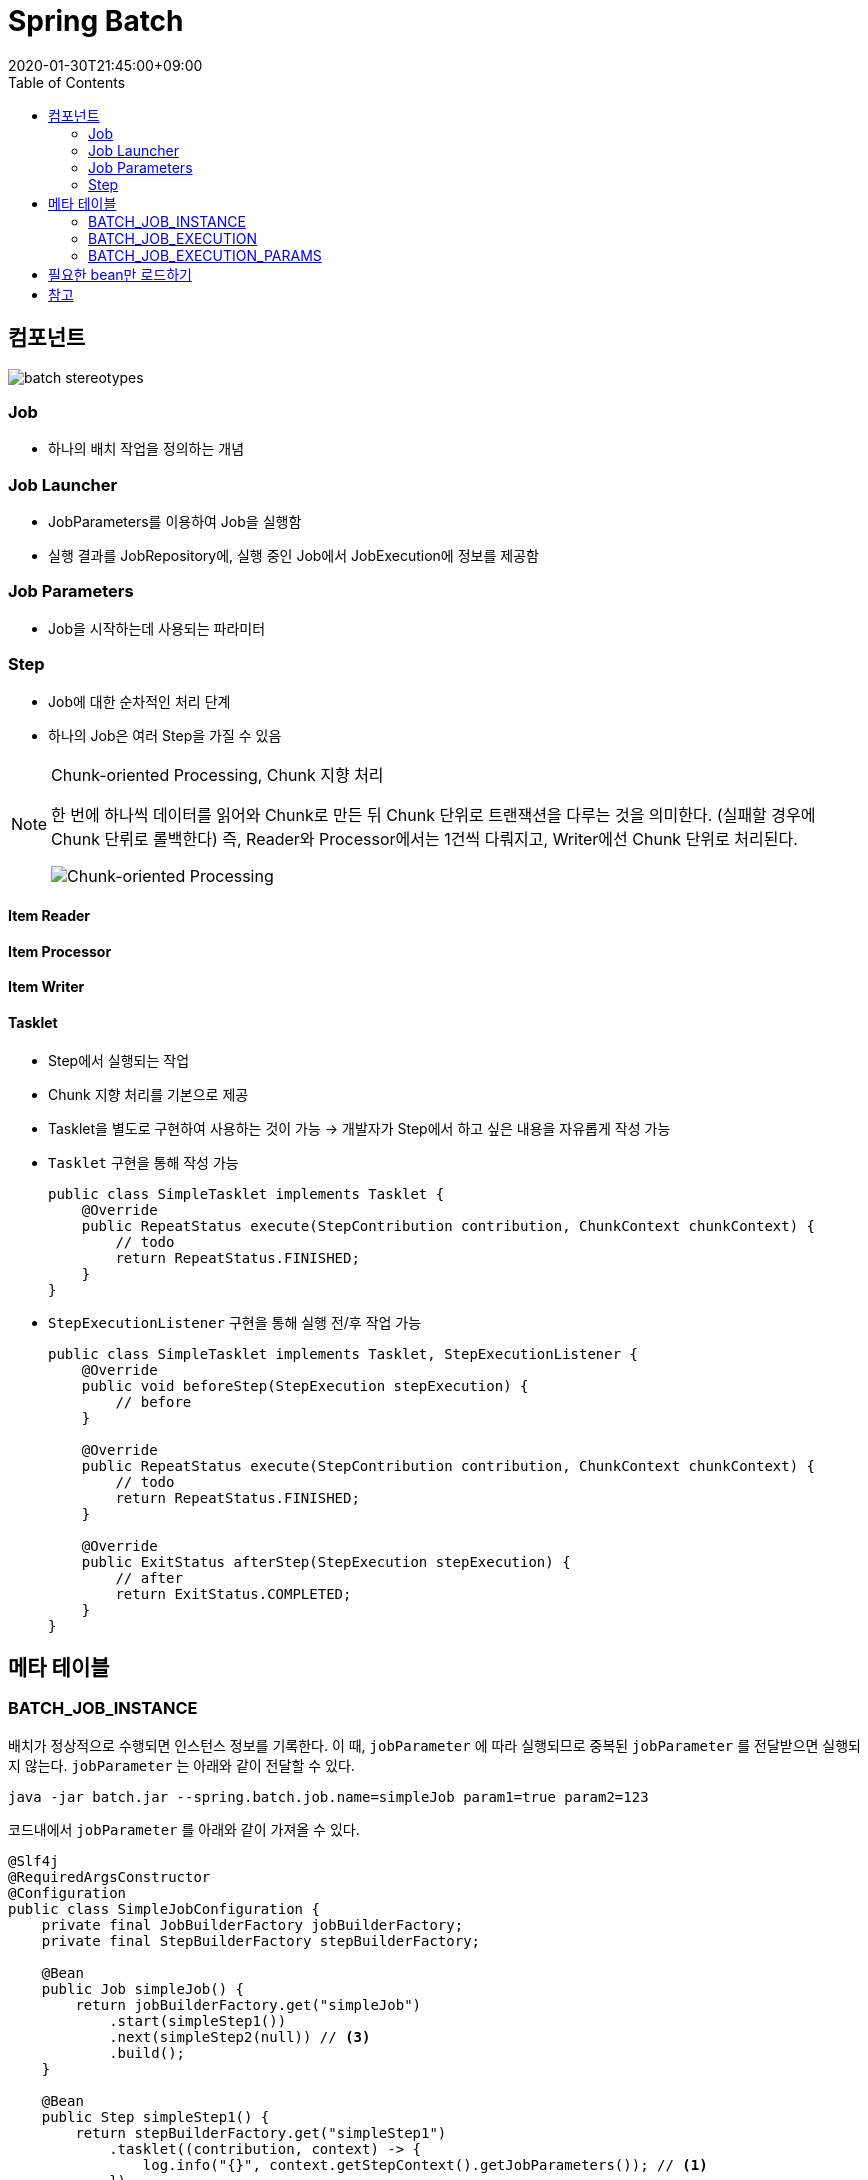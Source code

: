 = Spring Batch
:revdate: 2020-01-30T21:45:00+09:00
:toc:

== 컴포넌트

image:https://docs.spring.io/spring-batch/docs/current/reference/html/images/spring-batch-reference-model.png[batch stereotypes]

=== Job

* 하나의 배치 작업을 정의하는 개념


=== Job Launcher

* JobParameters를 이용하여 Job을 실행함
* 실행 결과를 JobRepository에, 실행 중인 Job에서 JobExecution에 정보를 제공함

=== Job Parameters

* Job을 시작하는데 사용되는 파라미터

=== Step

* Job에 대한 순차적인 처리 단계
* 하나의 Job은 여러 Step을 가질 수 있음

[NOTE]
.Chunk-oriented Processing, Chunk 지향 처리
====
한 번에 하나씩 데이터를 읽어와 Chunk로 만든 뒤 Chunk 단위로 트랜잭션을 다루는 것을 의미한다. (실패할 경우에 Chunk 단뤼로 롤백한다)
즉, Reader와 Processor에서는 1건씩 다뤄지고, Writer에선 Chunk 단위로 처리된다.

image:https://docs.spring.io/spring-batch/docs/4.0.x/reference/html/images/chunk-oriented-processing.png[Chunk-oriented Processing]
====

==== Item Reader
==== Item Processor
==== Item Writer
==== Tasklet

* Step에서 실행되는 작업
* Chunk 지향 처리를 기본으로 제공
* Tasklet을 별도로 구현하여 사용하는 것이 가능
  -> 개발자가 Step에서 하고 싶은 내용을 자유롭게 작성 가능
* `Tasklet` 구현을 통해 작성 가능
+
[source, java]
----
public class SimpleTasklet implements Tasklet {
    @Override
    public RepeatStatus execute(StepContribution contribution, ChunkContext chunkContext) {
        // todo
        return RepeatStatus.FINISHED;
    }
}
----
* `StepExecutionListener` 구현을 통해 실행 전/후 작업 가능
+
[source, java]
----
public class SimpleTasklet implements Tasklet, StepExecutionListener {
    @Override
    public void beforeStep(StepExecution stepExecution) {
        // before
    }

    @Override
    public RepeatStatus execute(StepContribution contribution, ChunkContext chunkContext) {
        // todo
        return RepeatStatus.FINISHED;
    }

    @Override
    public ExitStatus afterStep(StepExecution stepExecution) {
        // after
        return ExitStatus.COMPLETED;
    }
}
----

== 메타 테이블

=== BATCH_JOB_INSTANCE

배치가 정상적으로 수행되면 인스턴스 정보를 기록한다.
이 때, `jobParameter` 에 따라 실행되므로 중복된 `jobParameter` 를 전달받으면 실행되지 않는다.
`jobParameter` 는 아래와 같이 전달할 수 있다.

[source, bash]
----
java -jar batch.jar --spring.batch.job.name=simpleJob param1=true param2=123
----

코드내에서 `jobParameter` 를 아래와 같이 가져올 수 있다.

[source, java]
----
@Slf4j
@RequiredArgsConstructor
@Configuration
public class SimpleJobConfiguration {
    private final JobBuilderFactory jobBuilderFactory;
    private final StepBuilderFactory stepBuilderFactory;

    @Bean
    public Job simpleJob() {
        return jobBuilderFactory.get("simpleJob")
            .start(simpleStep1())
            .next(simpleStep2(null)) // <3>
            .build();
    }

    @Bean
    public Step simpleStep1() {
        return stepBuilderFactory.get("simpleStep1")
            .tasklet((contribution, context) -> {
                log.info("{}", context.getStepContext().getJobParameters()); // <1>
            })
            .build();
    }

    @Bean
    @JobScope
    public Step simpleStep2(@Value("#{jobParameters[params1]}") Boolean params1) {
        return stepBuilderFactory.get("simpleStep2")
            .tasklet((contribution, context) -> {
                log.info("{}", params1); // <2>
            })
            .build();
    }
}
----
<1> Context에서 `jobParameter` 가져오기
<2> spring batch scope 선언으로 파라미터를 통해 `jobParameter` 가져오기
<3> 어플리케이션 실행시 `jobParameter` 의 할당되는 것이 아니므로, `null` 을 넣어주더라도 job 실행시에 파라미터가 주입된다

String Batch에는 `@StepScope` 와 `@jobScope` 가 있다. `@StepScope` 를 String Batch 컴포넌트(Tasklet, ItemReader, ItemWriter, ItemProcessor)에 사용하면 Step의 **실행시점에 해당 컴포넌트를 Spring Bean으로 생성**한다. 또한, `@JobScope` 는 Job 실행시점에 Spring Bean을 생성한다.
**즉, 빈을 어플리케이션 생성 시점이 아닌 scope가 실행되는 시점에 생성하도록 해준다.**


[WARNING]
.`jobParameter` 중복 이슈를 우회하는 방법
====

job을 실행할 때 동일한 `jobParameter` 를 사용하면 아래와 같은 에러를 만나게 된다.

[source]
----
Caused by: org.springframework.batch.core.repository.JobInstanceAlreadyCompleteException: A job instance already exists and is complete for parameters={-job.name=simpleJob, params1=true}.  If you want to run this job again, change the parameters.
----

이를 해결하는 방법으로는 매번 `jobParameter` 를 다르게 주는 것인데 개발 도중에 매번 값을 변경해주는 것이 여간 귀찮은 것이 아니다. +
`JobBuilderFactory` 의 `incrementer` 설정을 통해 해결할 수도 있다.

[source, java]
----
@Bean
public Job simpleJob() {
    return jobBuilderFactory.get("simpleJob")
        .start(simpleStep1())
        .next(simpleStep2(null))
        .incrementer(new RunIdIncrementer()) // <1>
        .build();
}
----
<1> `jobParameter` 를 출력하면 `run.id=1` 과 같이 `run.id` 가 추가된 것을 볼 수 있다. 이를 통해서 `jobParameter` 의 중복을 회피한다.

[.line-through]#`RunIdIncrementer` 는 동일 파라미터로 Job을 실행할 때 중복 에러를 방지하려고 사용하는 클래스인 것을 알고 있어야 한다. 그러므로 jobParameter가 바뀌더라도 전에 실행했던 파라미터로 덮어쓰게 된다. `RunIdIncrementer` 를 사용하면서 파라미터를 유지하려면 다른 방식을 사용해야 한다.#

위 이슈는 해결된 것 같다. https://github.com/codecentric/spring-boot-starter-batch-web/issues/38[optional/omitted jobParameters are reloaded from previous jobs]

=> 값이 변경되는 것은 반영이 되는데, 값을 제거하면 이전 값이 주입된다.

====

==== JobParameter

* JobParameter로 받을 수 있는 타입은 [.line-through]#`Date`#, `Double`, `Long`, `String` 이다.
** `Date` 보단 `String` 으로 받아서 `LocalDate` 로 변경해서 사용하자.


=== BATCH_JOB_EXECUTION

Job이 정상적으로 수행됬는지, 실패됬는지에 대한 정보를 기록한다.

=== BATCH_JOB_EXECUTION_PARAMS

애플리케이션을 실행시킬 때 전달한 Job Parameter 정보를 기록한다.

== 필요한 bean만 로드하기

`@ConditionalOnProperty` 어노테이션을 통해서 필요한 빈만 로드하기

[source, java]
----
@ConditionalOnProperty(name = "job.name", havingValue = SampleJobConfig.JOB_NAME) // <1>
----
<1> `job.name` 은 실행시킬 job 이름을 저장하는 값이다. `spring.batch.job.name` 을 사용할 수도 있다.
<1> `job.name` 프로퍼티에 `SampleJobConfig.JOB_NAME` 이 있을 경우에 해당 컴포넌트를 생성하는 어노테이션이다.

== 참고
* https://kwonnam.pe.kr/wiki/springframework/batch/commandlinejobrunner
* https://kwonnam.pe.kr/wiki/springframework/batch
* https://jamong-icetea.tistory.com/228
* https://balhae79.tistory.com/376